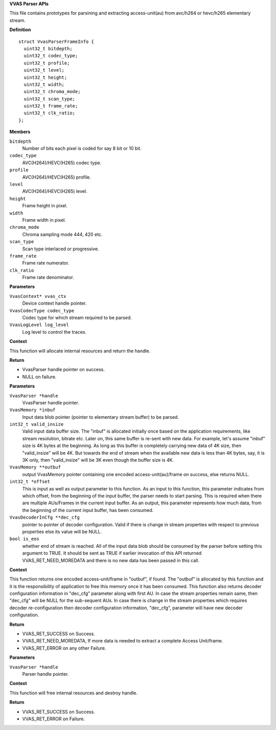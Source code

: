 .. _VVAS Parser APIs:

**VVAS Parser APIs**

This file contains prototypes for parsining and extracting access-unit(au)
from avc/h264 or hevc/h265 elementary stream.



.. c:type:: VvasParser

   Opaque handle to reference Parser instance.




.. c:struct:: VvasParserFrameInfo

   Holds the parsed frame information.

**Definition**

::

  struct VvasParserFrameInfo {
    uint32_t bitdepth;
    uint32_t codec_type;
    uint32_t profile;
    uint32_t level;
    uint32_t height;
    uint32_t width;
    uint32_t chroma_mode;
    uint32_t scan_type;
    uint32_t frame_rate;
    uint32_t clk_ratio;
  };

**Members**

``bitdepth``
  Number of bits each pixel is coded for say 8 bit or 10 bit.

``codec_type``
  AVC(H264)/HEVC(H265) codec type.

``profile``
  AVC(H264)/HEVC(H265) profile.

``level``
  AVC(H264)/HEVC(H265) level.

``height``
  Frame height in pixel.

``width``
  Frame width in pixel.

``chroma_mode``
  Chroma sampling mode 444, 420 etc.

``scan_type``
  Scan type interlaced or progressive.

``frame_rate``
  Frame rate numerator.

``clk_ratio``
  Frame rate denominator.



.. c:function:: VvasParser* vvas_parser_create (VvasContext* vvas_ctx, VvasCodecType codec_type, VvasLogLevel log_level)

   Creates parser instance for processing the stream parsing.

**Parameters**

``VvasContext* vvas_ctx``
  Device context handle pointer.

``VvasCodecType codec_type``
  Codec type for which stream required to be parsed.

``VvasLogLevel log_level``
  Log level to control the traces.

**Context**

This function will allocate internal resources and return the
handle.

**Return**



* VvasParser handle pointer on success.
* NULL on failure.


.. c:function:: VvasReturnType vvas_parser_get_au (VvasParser *handle, VvasMemory *inbuf, int32_t valid_insize, VvasMemory **outbuf, int32_t *offset, VvasDecoderInCfg **dec_cfg, bool is_eos)

   This API is called to extract one complete encoded Access Unit/Frame from the input elementary stream buffer. It may be possible that there is partial AU in current input buffer. In this case this function will return VVAS_RET_NEED_MOREDATA indicating that parser need more data to extract the complete AU. In this case user needs to call this API several times with new elementary stream data to get complete AU. It is also possible that there is more than one AUs (access-units) in current input buffer. In this case this function will return the first complete AU in this buffer and the "offset" parameter will represent the amount of data consumed from the beginning of the current input buffer. To get remaining AUs in this buffer, this APIs must be called with same input buffer and "offset" received in previous call to this function, until this function returns either a new AU, VVAS_RET_NEED_MOREDATA or VVAS_RET_ERROR.

**Parameters**

``VvasParser *handle``
  VvasParser handle pointer.

``VvasMemory *inbuf``
  Input data blob pointer (pointer to elementary stream buffer) to be parsed.

``int32_t valid_insize``
  Valid input data buffer size. The "inbuf" is allocated initially once
  based on the application requirements, like stream resolution, bitrate etc. 
  Later on, this same buffer is re-sent with new data. For example, let's assume 
  "inbuf" size is 4K bytes at the beginning. As long as this buffer is completely 
  carrying new data of 4K size, then "valid_insize" will be 4K. But towards the end 
  of stream when the available new data is less than 4K bytes, say, it is 3K only, 
  then "valid_insize" will be 3K even though the buffer size is 4K.

``VvasMemory **outbuf``
  output VvasMemory pointer containing one encoded access-unit(au)/frame on 
  success, else returns NULL.

``int32_t *offset``
  This is input as well as output parameter to this function. As an input 
  to this function, this parameter indicates from which offset, from the beginning 
  of the input buffer, the parser needs to start parsing. This is required when there
  are multiple AUs/Frames in the current input buffer. As an output, this parameter 
  represents how much data, from the beginning of the current input buffer, has been 
  consumed.

``VvasDecoderInCfg **dec_cfg``
  pointer to pointer of decoder configuration. Valid if there is
  change in stream properties with respect to previous properties else its value will be NULL.

``bool is_eos``
  whether end of stream is reached. All of the input data blob
  should be consumed by the parser before setting this argument to TRUE. It
  should be sent as TRUE if earlier invocation of this API returned
  VVAS_RET_NEED_MOREDATA and there is no new data has been passed in this call.

**Context**

This function returns one encoded access-unit/frame in "outbuf", if found. 
The "outbuf" is allocated by this function and it is the responsibility of application
to free this memory once it has been consumed.
This function also returns decoder configuration information in "dec_cfg" parameter along 
with first AU. In case the stream properties remain same, then "dec_cfg" will be NULL for 
the sub-sequent AUs. In case there is change in the stream properties which requires decoder
re-configuration then decoder configuration information, "dec_cfg", parameter will have new 
decoder configuration.

**Return**



* VVAS_RET_SUCCESS on Success.
* VVAS_RET_NEED_MOREDATA, If more data is needed to extract a complete Access Unit/frame.
* VVAS_RET_ERROR on any other Failure.


.. c:function:: VvasReturnType vvas_parser_destroy (VvasParser *handle)

   Destroys parser instance

**Parameters**

``VvasParser *handle``
  Parser handle pointer.

**Context**

This function will free internal resources and destroy handle.

**Return**



* VVAS_RET_SUCCESS on Success.
* VVAS_RET_ERROR on Failure.



..
  ------------
  MIT License

  Copyright (c) 2023 Advanced Micro Devices, Inc.

  Permission is hereby granted, free of charge, to any person obtaining a copy of this software and associated documentation files (the "Software"), to deal in the Software without restriction, including without limitation the rights to use, copy, modify, merge, publish, distribute, sublicense, and/or sell copies of the Software, and to permit persons to whom the Software is furnished to do so, subject to the following conditions:

  The above copyright notice and this permission notice (including the next paragraph) shall be included in all copies or substantial portions of the Software.

  THE SOFTWARE IS PROVIDED "AS IS", WITHOUT WARRANTY OF ANY KIND, EXPRESS OR IMPLIED, INCLUDING BUT NOT LIMITED TO THE WARRANTIES OF MERCHANTABILITY, FITNESS FOR A PARTICULAR PURPOSE AND NONINFRINGEMENT. IN NO EVENT SHALL THE AUTHORS OR COPYRIGHT HOLDERS BE LIABLE FOR ANY CLAIM, DAMAGES OR OTHER LIABILITY, WHETHER IN AN ACTION OF CONTRACT, TORT OR OTHERWISE, ARISING FROM, OUT OF OR IN CONNECTION WITH THE SOFTWARE OR THE USE OR OTHER DEALINGS IN THE SOFTWARE.
